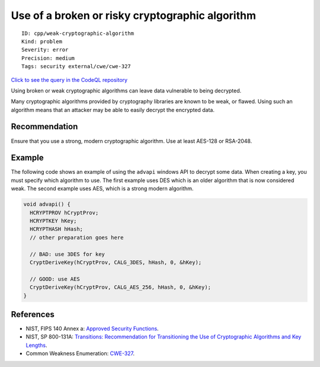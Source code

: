 Use of a broken or risky cryptographic algorithm
================================================

::

    ID: cpp/weak-cryptographic-algorithm
    Kind: problem
    Severity: error
    Precision: medium
    Tags: security external/cwe/cwe-327

`Click to see the query in the CodeQL
repository <https://github.com/github/codeql/tree/main/cpp/ql/src/Security/CWE/CWE-327/BrokenCryptoAlgorithm.ql>`__

Using broken or weak cryptographic algorithms can leave data vulnerable
to being decrypted.

Many cryptographic algorithms provided by cryptography libraries are
known to be weak, or flawed. Using such an algorithm means that an
attacker may be able to easily decrypt the encrypted data.

Recommendation
--------------

Ensure that you use a strong, modern cryptographic algorithm. Use at
least AES-128 or RSA-2048.

Example
-------

The following code shows an example of using the ``advapi`` windows API
to decrypt some data. When creating a key, you must specify which
algorithm to use. The first example uses DES which is an older algorithm
that is now considered weak. The second example uses AES, which is a
strong modern algorithm.

.. code:: c

    void advapi() {
      HCRYPTPROV hCryptProv;
      HCRYPTKEY hKey;
      HCRYPTHASH hHash;
      // other preparation goes here

      // BAD: use 3DES for key
      CryptDeriveKey(hCryptProv, CALG_3DES, hHash, 0, &hKey);

      // GOOD: use AES
      CryptDeriveKey(hCryptProv, CALG_AES_256, hHash, 0, &hKey);
    }

References
----------

-  NIST, FIPS 140 Annex a: `Approved Security
   Functions <http://csrc.nist.gov/publications/fips/fips140-2/fips1402annexa.pdf>`__.
-  NIST, SP 800-131A: `Transitions: Recommendation for Transitioning the
   Use of Cryptographic Algorithms and Key
   Lengths <http://nvlpubs.nist.gov/nistpubs/SpecialPublications/NIST.SP.800-131Ar1.pdf>`__.
-  Common Weakness Enumeration:
   `CWE-327 <https://cwe.mitre.org/data/definitions/327.html>`__.
